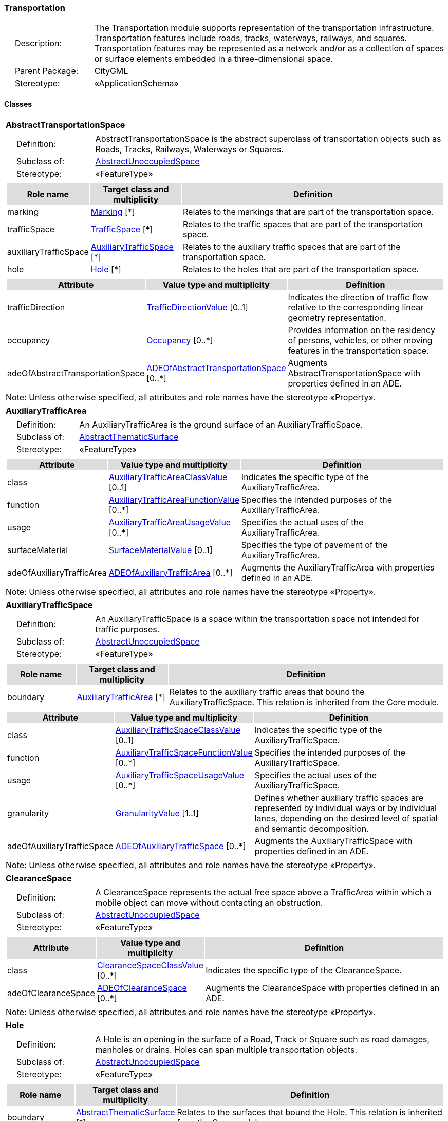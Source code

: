 [[Transportation-package-dd]]
=== Transportation

[cols="1,4",frame=none,grid=none]
|===
|{nbsp}{nbsp}{nbsp}{nbsp}Description: | The Transportation module supports representation of the transportation infrastructure. Transportation features include roads, tracks, waterways, railways, and squares. Transportation features may be represented as a network and/or as a collection of spaces or surface elements embedded in a three-dimensional space. 
|{nbsp}{nbsp}{nbsp}{nbsp}Parent Package: | CityGML
|{nbsp}{nbsp}{nbsp}{nbsp}Stereotype: | «ApplicationSchema»
|===

==== Classes

[[AbstractTransportationSpace-section]]
[cols="1a"]
|===
|*AbstractTransportationSpace* 
|[cols="1,4",frame=none,grid=none]
!===
!{nbsp}{nbsp}{nbsp}{nbsp}Definition: ! AbstractTransportationSpace is the abstract superclass of transportation objects such as Roads, Tracks, Railways, Waterways or Squares. 
!{nbsp}{nbsp}{nbsp}{nbsp}Subclass of: ! <<AbstractUnoccupiedSpace-section,AbstractUnoccupiedSpace>> 
!{nbsp}{nbsp}{nbsp}{nbsp}Stereotype: !  «FeatureType»
!===
|[cols="15,20,60",frame=none,grid=none,options="header"]
!===
!{set:cellbgcolor:#DDDDDD} *Role name* !*Target class and multiplicity*  !*Definition*
!{set:cellbgcolor:#FFFFFF} marking  !<<Marking-section,Marking>> [*] !Relates to the markings that are part of the transportation space.
!{set:cellbgcolor:#FFFFFF} trafficSpace  !<<TrafficSpace-section,TrafficSpace>> [*] !Relates to the traffic spaces that are part of the transportation space.
!{set:cellbgcolor:#FFFFFF} auxiliaryTrafficSpace  !<<AuxiliaryTrafficSpace-section,AuxiliaryTrafficSpace>> [*] !Relates to the auxiliary traffic spaces that are part of the transportation space.
!{set:cellbgcolor:#FFFFFF} hole  !<<Hole-section,Hole>> [*] !Relates to the holes that are part of the transportation space.
!===
|[cols="15,20,60",frame=none,grid=none,options="header"]
!===
!{set:cellbgcolor:#DDDDDD} *Attribute* !*Value type and multiplicity* !*Definition*
 
!{set:cellbgcolor:#FFFFFF} trafficDirection  !<<TrafficDirectionValue-section,TrafficDirectionValue>>  [0..1] !Indicates the direction of traffic flow relative to the corresponding linear geometry representation.
 
!{set:cellbgcolor:#FFFFFF} occupancy  !<<Occupancy-section,Occupancy>>  [0..*] !Provides information on the residency of persons, vehicles, or other moving features in the transportation space.
 
!{set:cellbgcolor:#FFFFFF} adeOfAbstractTransportationSpace  !<<ADEOfAbstractTransportationSpace-section,ADEOfAbstractTransportationSpace>>  [0..*] !Augments AbstractTransportationSpace with properties defined in an ADE.
!===
|{set:cellbgcolor:#FFFFFF} Note: Unless otherwise specified, all attributes and role names have the stereotype «Property».
|=== 

[[AuxiliaryTrafficArea-section]]
[cols="1a"]
|===
|*AuxiliaryTrafficArea* 
|[cols="1,4",frame=none,grid=none]
!===
!{nbsp}{nbsp}{nbsp}{nbsp}Definition: ! An AuxiliaryTrafficArea is the ground surface of an AuxiliaryTrafficSpace. 
!{nbsp}{nbsp}{nbsp}{nbsp}Subclass of: ! <<AbstractThematicSurface-section,AbstractThematicSurface>> 
!{nbsp}{nbsp}{nbsp}{nbsp}Stereotype: !  «FeatureType»
!===
|[cols="15,20,60",frame=none,grid=none,options="header"]
!===
!{set:cellbgcolor:#DDDDDD} *Attribute* !*Value type and multiplicity* !*Definition*
 
!{set:cellbgcolor:#FFFFFF} class  !<<AuxiliaryTrafficAreaClassValue-section,AuxiliaryTrafficAreaClassValue>>  [0..1] !Indicates the specific type of the AuxiliaryTrafficArea.
 
!{set:cellbgcolor:#FFFFFF} function  !<<AuxiliaryTrafficAreaFunctionValue-section,AuxiliaryTrafficAreaFunctionValue>>  [0..*] !Specifies the intended purposes of the AuxiliaryTrafficArea.
 
!{set:cellbgcolor:#FFFFFF} usage  !<<AuxiliaryTrafficAreaUsageValue-section,AuxiliaryTrafficAreaUsageValue>>  [0..*] !Specifies the actual uses of the AuxiliaryTrafficArea.
 
!{set:cellbgcolor:#FFFFFF} surfaceMaterial  !<<SurfaceMaterialValue-section,SurfaceMaterialValue>>  [0..1] !Specifies the type of pavement of the AuxiliaryTrafficArea.
 
!{set:cellbgcolor:#FFFFFF} adeOfAuxiliaryTrafficArea  !<<ADEOfAuxiliaryTrafficArea-section,ADEOfAuxiliaryTrafficArea>>  [0..*] !Augments the AuxiliaryTrafficArea with properties defined in an ADE.
!===
|{set:cellbgcolor:#FFFFFF} Note: Unless otherwise specified, all attributes and role names have the stereotype «Property».
|=== 

[[AuxiliaryTrafficSpace-section]]
[cols="1a"]
|===
|*AuxiliaryTrafficSpace* 
|[cols="1,4",frame=none,grid=none]
!===
!{nbsp}{nbsp}{nbsp}{nbsp}Definition: ! An AuxiliaryTrafficSpace is a space within the transportation space not intended for traffic purposes. 
!{nbsp}{nbsp}{nbsp}{nbsp}Subclass of: ! <<AbstractUnoccupiedSpace-section,AbstractUnoccupiedSpace>> 
!{nbsp}{nbsp}{nbsp}{nbsp}Stereotype: !  «FeatureType»
!===
|[cols="15,20,60",frame=none,grid=none,options="header"]
!===
!{set:cellbgcolor:#DDDDDD} *Role name* !*Target class and multiplicity*  !*Definition*
!{set:cellbgcolor:#FFFFFF} boundary  !<<AuxiliaryTrafficArea-section,AuxiliaryTrafficArea>> [*] !Relates to the auxiliary traffic areas that bound the AuxiliaryTrafficSpace. This relation is inherited from the Core module.
!===
|[cols="15,20,60",frame=none,grid=none,options="header"]
!===
!{set:cellbgcolor:#DDDDDD} *Attribute* !*Value type and multiplicity* !*Definition*
 
!{set:cellbgcolor:#FFFFFF} class  !<<AuxiliaryTrafficSpaceClassValue-section,AuxiliaryTrafficSpaceClassValue>>  [0..1] !Indicates the specific type of the AuxiliaryTrafficSpace.
 
!{set:cellbgcolor:#FFFFFF} function  !<<AuxiliaryTrafficSpaceFunctionValue-section,AuxiliaryTrafficSpaceFunctionValue>>  [0..*] !Specifies the intended purposes of the AuxiliaryTrafficSpace.
 
!{set:cellbgcolor:#FFFFFF} usage  !<<AuxiliaryTrafficSpaceUsageValue-section,AuxiliaryTrafficSpaceUsageValue>>  [0..*] !Specifies the actual uses of the AuxiliaryTrafficSpace.
 
!{set:cellbgcolor:#FFFFFF} granularity  !<<GranularityValue-section,GranularityValue>> [1..1] !Defines whether auxiliary traffic spaces are represented by individual ways or by individual lanes, depending on the desired level of spatial and semantic decomposition.
 
!{set:cellbgcolor:#FFFFFF} adeOfAuxiliaryTrafficSpace  !<<ADEOfAuxiliaryTrafficSpace-section,ADEOfAuxiliaryTrafficSpace>>  [0..*] !Augments the AuxiliaryTrafficSpace with properties defined in an ADE.
!===
|{set:cellbgcolor:#FFFFFF} Note: Unless otherwise specified, all attributes and role names have the stereotype «Property».
|=== 

[[ClearanceSpace-section]]
[cols="1a"]
|===
|*ClearanceSpace* 
|[cols="1,4",frame=none,grid=none]
!===
!{nbsp}{nbsp}{nbsp}{nbsp}Definition: ! A ClearanceSpace represents the actual free space above a TrafficArea within which a mobile object can move without contacting an obstruction. 
!{nbsp}{nbsp}{nbsp}{nbsp}Subclass of: ! <<AbstractUnoccupiedSpace-section,AbstractUnoccupiedSpace>> 
!{nbsp}{nbsp}{nbsp}{nbsp}Stereotype: !  «FeatureType»
!===
|[cols="15,20,60",frame=none,grid=none,options="header"]
!===
!{set:cellbgcolor:#DDDDDD} *Attribute* !*Value type and multiplicity* !*Definition*
 
!{set:cellbgcolor:#FFFFFF} class  !<<ClearanceSpaceClassValue-section,ClearanceSpaceClassValue>>  [0..*] !Indicates the specific type of the ClearanceSpace.
 
!{set:cellbgcolor:#FFFFFF} adeOfClearanceSpace  !<<ADEOfClearanceSpace-section,ADEOfClearanceSpace>>  [0..*] !Augments the ClearanceSpace with properties defined in an ADE.
!===
|{set:cellbgcolor:#FFFFFF} Note: Unless otherwise specified, all attributes and role names have the stereotype «Property».
|=== 

[[Hole-section]]
[cols="1a"]
|===
|*Hole* 
|[cols="1,4",frame=none,grid=none]
!===
!{nbsp}{nbsp}{nbsp}{nbsp}Definition: ! A Hole is an opening in the surface of a Road, Track or Square such as road damages, manholes or drains. Holes can span multiple transportation objects. 
!{nbsp}{nbsp}{nbsp}{nbsp}Subclass of: ! <<AbstractUnoccupiedSpace-section,AbstractUnoccupiedSpace>> 
!{nbsp}{nbsp}{nbsp}{nbsp}Stereotype: !  «FeatureType»
!===
|[cols="15,20,60",frame=none,grid=none,options="header"]
!===
!{set:cellbgcolor:#DDDDDD} *Role name* !*Target class and multiplicity*  !*Definition*
!{set:cellbgcolor:#FFFFFF} boundary  !<<AbstractThematicSurface-section,AbstractThematicSurface>> [*] !Relates to the surfaces that bound the Hole. This relation is inherited from the Core module.
!===
|[cols="15,20,60",frame=none,grid=none,options="header"]
!===
!{set:cellbgcolor:#DDDDDD} *Attribute* !*Value type and multiplicity* !*Definition*
 
!{set:cellbgcolor:#FFFFFF} class  !<<HoleClassValue-section,HoleClassValue>>  [0..1] !Indicates the specific type of the Hole.
 
!{set:cellbgcolor:#FFFFFF} adeOfHole  !<<ADEOfHole-section,ADEOfHole>>  [0..*] !Augments the Hole with properties defined in an ADE.
!===
|{set:cellbgcolor:#FFFFFF} Note: Unless otherwise specified, all attributes and role names have the stereotype «Property».
|=== 

[[HoleSurface-section]]
[cols="1a"]
|===
|*HoleSurface* 
|[cols="1,4",frame=none,grid=none]
!===
!{nbsp}{nbsp}{nbsp}{nbsp}Definition: ! A HoleSurface is a representation of the ground surface of a hole. 
!{nbsp}{nbsp}{nbsp}{nbsp}Subclass of: ! <<AbstractThematicSurface-section,AbstractThematicSurface>> 
!{nbsp}{nbsp}{nbsp}{nbsp}Stereotype: !  «FeatureType»
!===
|[cols="15,20,60",frame=none,grid=none,options="header"]
!===
!{set:cellbgcolor:#DDDDDD} *Attribute* !*Value type and multiplicity* !*Definition*
 
!{set:cellbgcolor:#FFFFFF} adeOfHoleSurface  !<<ADEOfHoleSurface-section,ADEOfHoleSurface>>  [0..*] !Augments the HoleSurface with properties defined in an ADE.
!===
|{set:cellbgcolor:#FFFFFF} Note: Unless otherwise specified, all attributes and role names have the stereotype «Property».
|=== 

[[Intersection-section]]
[cols="1a"]
|===
|*Intersection* 
|[cols="1,4",frame=none,grid=none]
!===
!{nbsp}{nbsp}{nbsp}{nbsp}Definition: ! An Intersection is a transportation space that is a shared segment of multiple Road, Track, Railway, or Waterway objects (e.g. a crossing of two roads or a level crossing of a road and a railway). 
!{nbsp}{nbsp}{nbsp}{nbsp}Subclass of: ! <<AbstractTransportationSpace-section,AbstractTransportationSpace>> 
!{nbsp}{nbsp}{nbsp}{nbsp}Stereotype: !  «FeatureType»
!===
|[cols="15,20,60",frame=none,grid=none,options="header"]
!===
!{set:cellbgcolor:#DDDDDD} *Attribute* !*Value type and multiplicity* !*Definition*
 
!{set:cellbgcolor:#FFFFFF} class  !<<IntersectionClassValue-section,IntersectionClassValue>>  [0..1] !Indicates the specific type of the Intersection.
 
!{set:cellbgcolor:#FFFFFF} adeOfIntersection  !<<ADEOfIntersection-section,ADEOfIntersection>>  [0..*] !Augments the Intersection with properties defined in an ADE.
!===
|{set:cellbgcolor:#FFFFFF} Note: Unless otherwise specified, all attributes and role names have the stereotype «Property».
|=== 

[[Marking-section]]
[cols="1a"]
|===
|*Marking* 
|[cols="1,4",frame=none,grid=none]
!===
!{nbsp}{nbsp}{nbsp}{nbsp}Definition: ! A Marking is a visible pattern on a transportation area relevant to the structuring or restriction of traffic. Examples are road markings and markings related to railway or waterway traffic. 
!{nbsp}{nbsp}{nbsp}{nbsp}Subclass of: ! <<AbstractThematicSurface-section,AbstractThematicSurface>> 
!{nbsp}{nbsp}{nbsp}{nbsp}Stereotype: !  «FeatureType»
!===
|[cols="15,20,60",frame=none,grid=none,options="header"]
!===
!{set:cellbgcolor:#DDDDDD} *Attribute* !*Value type and multiplicity* !*Definition*
 
!{set:cellbgcolor:#FFFFFF} class  !<<MarkingClassValue-section,MarkingClassValue>>  [0..1] !Indicates the specific type of the Marking.
 
!{set:cellbgcolor:#FFFFFF} adeOfMarking  !<<ADEOfMarking-section,ADEOfMarking>>  [0..*] !Augments the Marking with properties defined in an ADE.
!===
|{set:cellbgcolor:#FFFFFF} Note: Unless otherwise specified, all attributes and role names have the stereotype «Property».
|=== 

[[Railway-section]]
[cols="1a"]
|===
|*Railway* 
|[cols="1,4",frame=none,grid=none]
!===
!{nbsp}{nbsp}{nbsp}{nbsp}Definition: ! A Railway is a transportation space used by wheeled vehicles on rails. 
!{nbsp}{nbsp}{nbsp}{nbsp}Subclass of: ! <<AbstractTransportationSpace-section,AbstractTransportationSpace>> 
!{nbsp}{nbsp}{nbsp}{nbsp}Stereotype: !  «TopLevelFeatureType»
!===
|[cols="15,20,60",frame=none,grid=none,options="header"]
!===
!{set:cellbgcolor:#DDDDDD} *Role name* !*Target class and multiplicity*  !*Definition*
!{set:cellbgcolor:#FFFFFF} intersection  !<<Intersection-section,Intersection>> [*] !Relates to the intersections that are part of the Railway.
!{set:cellbgcolor:#FFFFFF} section  !<<Section-section,Section>> [*] !Relates to the sections that are part of the Railway.
!===
|[cols="15,20,60",frame=none,grid=none,options="header"]
!===
!{set:cellbgcolor:#DDDDDD} *Attribute* !*Value type and multiplicity* !*Definition*
 
!{set:cellbgcolor:#FFFFFF} class  !<<RailwayClassValue-section,RailwayClassValue>>  [0..1] !Indicates the specific type of the Railway.
 
!{set:cellbgcolor:#FFFFFF} function  !<<RailwayFunctionValue-section,RailwayFunctionValue>>  [0..*] !Specifies the intended purposes of the Railway.
 
!{set:cellbgcolor:#FFFFFF} usage  !<<RailwayUsageValue-section,RailwayUsageValue>>  [0..*] !Specifies the actual uses of the Railway.
 
!{set:cellbgcolor:#FFFFFF} adeOfRailway  !<<ADEOfRailway-section,ADEOfRailway>>  [0..*] !Augments the Railway with properties defined in an ADE.
!===
|{set:cellbgcolor:#FFFFFF} Note: Unless otherwise specified, all attributes and role names have the stereotype «Property».
|=== 

[[Road-section]]
[cols="1a"]
|===
|*Road* 
|[cols="1,4",frame=none,grid=none]
!===
!{nbsp}{nbsp}{nbsp}{nbsp}Definition: ! A Road is a transportation space used by vehicles, bicycles and/or pedestrians. 
!{nbsp}{nbsp}{nbsp}{nbsp}Subclass of: ! <<AbstractTransportationSpace-section,AbstractTransportationSpace>> 
!{nbsp}{nbsp}{nbsp}{nbsp}Stereotype: !  «TopLevelFeatureType»
!===
|[cols="15,20,60",frame=none,grid=none,options="header"]
!===
!{set:cellbgcolor:#DDDDDD} *Role name* !*Target class and multiplicity*  !*Definition*
!{set:cellbgcolor:#FFFFFF} intersection  !<<Intersection-section,Intersection>> [*] !Relates to the intersections that are part of the Road.
!{set:cellbgcolor:#FFFFFF} section  !<<Section-section,Section>> [*] !Relates to the sections that are part of the Road.
!===
|[cols="15,20,60",frame=none,grid=none,options="header"]
!===
!{set:cellbgcolor:#DDDDDD} *Attribute* !*Value type and multiplicity* !*Definition*
 
!{set:cellbgcolor:#FFFFFF} class  !<<RoadClassValue-section,RoadClassValue>>  [0..1] !Indicates the specific type of the Road.
 
!{set:cellbgcolor:#FFFFFF} function  !<<RoadFunctionValue-section,RoadFunctionValue>>  [0..*] !Specifies the intended purposes of the Road.
 
!{set:cellbgcolor:#FFFFFF} usage  !<<RoadUsageValue-section,RoadUsageValue>>  [0..*] !Specifies the actual uses of the Road.
 
!{set:cellbgcolor:#FFFFFF} adeOfRoad  !<<ADEOfRoad-section,ADEOfRoad>>  [0..*] !Augments the Road with properties defined in an ADE.
!===
|{set:cellbgcolor:#FFFFFF} Note: Unless otherwise specified, all attributes and role names have the stereotype «Property».
|=== 

[[Section-section]]
[cols="1a"]
|===
|*Section* 
|[cols="1,4",frame=none,grid=none]
!===
!{nbsp}{nbsp}{nbsp}{nbsp}Definition: ! A Section is a transportation space that is a segment of a Road, Railway, Track, or Waterway. 
!{nbsp}{nbsp}{nbsp}{nbsp}Subclass of: ! <<AbstractTransportationSpace-section,AbstractTransportationSpace>> 
!{nbsp}{nbsp}{nbsp}{nbsp}Stereotype: !  «FeatureType»
!===
|[cols="15,20,60",frame=none,grid=none,options="header"]
!===
!{set:cellbgcolor:#DDDDDD} *Attribute* !*Value type and multiplicity* !*Definition*
 
!{set:cellbgcolor:#FFFFFF} class  !<<SectionClassValue-section,SectionClassValue>>  [0..1] !Indicates the specific type of the Section.
 
!{set:cellbgcolor:#FFFFFF} adeOfSection  !<<ADEOfSection-section,ADEOfSection>>  [0..*] !Augments the Section with properties defined in an ADE.
!===
|{set:cellbgcolor:#FFFFFF} Note: Unless otherwise specified, all attributes and role names have the stereotype «Property».
|=== 

[[Square-section]]
[cols="1a"]
|===
|*Square* 
|[cols="1,4",frame=none,grid=none]
!===
!{nbsp}{nbsp}{nbsp}{nbsp}Definition: ! A Square is a transportation space for unrestricted movement for vehicles, bicycles and/or pedestrians. This includes plazas as well as large sealed surfaces such as parking lots. 
!{nbsp}{nbsp}{nbsp}{nbsp}Subclass of: ! <<AbstractTransportationSpace-section,AbstractTransportationSpace>> 
!{nbsp}{nbsp}{nbsp}{nbsp}Stereotype: !  «TopLevelFeatureType»
!===
|[cols="15,20,60",frame=none,grid=none,options="header"]
!===
!{set:cellbgcolor:#DDDDDD} *Attribute* !*Value type and multiplicity* !*Definition*
 
!{set:cellbgcolor:#FFFFFF} class  !<<SquareClassValue-section,SquareClassValue>>  [0..1] !Indicates the specific type of the Square.
 
!{set:cellbgcolor:#FFFFFF} function  !<<SquareFunctionValue-section,SquareFunctionValue>>  [0..*] !Specifies the intended purposes of the Square.
 
!{set:cellbgcolor:#FFFFFF} usage  !<<SquareUsageValue-section,SquareUsageValue>>  [0..*] !Specifies the actual uses of the Square.
 
!{set:cellbgcolor:#FFFFFF} adeOfSquare  !<<ADEOfSquare-section,ADEOfSquare>>  [0..*] !Augments the Square with properties defined in an ADE.
!===
|{set:cellbgcolor:#FFFFFF} Note: Unless otherwise specified, all attributes and role names have the stereotype «Property».
|=== 

[[Track-section]]
[cols="1a"]
|===
|*Track* 
|[cols="1,4",frame=none,grid=none]
!===
!{nbsp}{nbsp}{nbsp}{nbsp}Definition: ! A Track is a small path mainly used by pedestrians. Tracks can be segmented into Sections and Intersections. 
!{nbsp}{nbsp}{nbsp}{nbsp}Subclass of: ! <<AbstractTransportationSpace-section,AbstractTransportationSpace>> 
!{nbsp}{nbsp}{nbsp}{nbsp}Stereotype: !  «TopLevelFeatureType»
!===
|[cols="15,20,60",frame=none,grid=none,options="header"]
!===
!{set:cellbgcolor:#DDDDDD} *Role name* !*Target class and multiplicity*  !*Definition*
!{set:cellbgcolor:#FFFFFF} section  !<<Section-section,Section>> [*] !Relates to the sections that are part of the Track.
!{set:cellbgcolor:#FFFFFF} intersection  !<<Intersection-section,Intersection>> [*] !Relates to the intersections that are part of the Track.
!===
|[cols="15,20,60",frame=none,grid=none,options="header"]
!===
!{set:cellbgcolor:#DDDDDD} *Attribute* !*Value type and multiplicity* !*Definition*
 
!{set:cellbgcolor:#FFFFFF} class  !<<TrackClassValue-section,TrackClassValue>>  [0..1] !Indicates the specific type of the Track.
 
!{set:cellbgcolor:#FFFFFF} function  !<<TrackFunctionValue-section,TrackFunctionValue>>  [0..*] !Specifies the intended purposes of the Track.
 
!{set:cellbgcolor:#FFFFFF} usage  !<<TrackUsageValue-section,TrackUsageValue>>  [0..*] !Specifies the actual uses of the Track.
 
!{set:cellbgcolor:#FFFFFF} adeOfTrack  !<<ADEOfTrack-section,ADEOfTrack>>  [0..*] !Augments the Track with properties defined in an ADE.
!===
|{set:cellbgcolor:#FFFFFF} Note: Unless otherwise specified, all attributes and role names have the stereotype «Property».
|=== 

[[TrafficArea-section]]
[cols="1a"]
|===
|*TrafficArea* 
|[cols="1,4",frame=none,grid=none]
!===
!{nbsp}{nbsp}{nbsp}{nbsp}Definition: ! A TrafficArea is the ground surface of a TrafficSpace. Traffic areas are the surfaces upon which traffic actually takes place. 
!{nbsp}{nbsp}{nbsp}{nbsp}Subclass of: ! <<AbstractThematicSurface-section,AbstractThematicSurface>> 
!{nbsp}{nbsp}{nbsp}{nbsp}Stereotype: !  «FeatureType»
!===
|[cols="15,20,60",frame=none,grid=none,options="header"]
!===
!{set:cellbgcolor:#DDDDDD} *Attribute* !*Value type and multiplicity* !*Definition*
 
!{set:cellbgcolor:#FFFFFF} class  !<<TrafficAreaClassValue-section,TrafficAreaClassValue>>  [0..1] !Indicates the specific type of the TrafficArea.
 
!{set:cellbgcolor:#FFFFFF} function  !<<TrafficAreaFunctionValue-section,TrafficAreaFunctionValue>>  [0..*] !Specifies the intended purposes of the TrafficArea.
 
!{set:cellbgcolor:#FFFFFF} usage  !<<TrafficAreaUsageValue-section,TrafficAreaUsageValue>>  [0..*] !Specifies the actual uses of the TrafficArea.
 
!{set:cellbgcolor:#FFFFFF} surfaceMaterial  !<<SurfaceMaterialValue-section,SurfaceMaterialValue>>  [0..1] !Specifies the type of pavement of the TrafficArea.
 
!{set:cellbgcolor:#FFFFFF} adeOfTrafficArea  !<<ADEOfTrafficArea-section,ADEOfTrafficArea>>  [0..*] !Augments the TrafficArea with properties defined in an ADE.
!===
|{set:cellbgcolor:#FFFFFF} Note: Unless otherwise specified, all attributes and role names have the stereotype «Property».
|=== 

[[TrafficSpace-section]]
[cols="1a"]
|===
|*TrafficSpace* 
|[cols="1,4",frame=none,grid=none]
!===
!{nbsp}{nbsp}{nbsp}{nbsp}Definition: ! A TrafficSpace is a space in which traffic takes place. Traffic includes the movement of entities such as trains, vehicles, pedestrians, ships, or other transportation types.  
!{nbsp}{nbsp}{nbsp}{nbsp}Subclass of: ! <<AbstractUnoccupiedSpace-section,AbstractUnoccupiedSpace>> 
!{nbsp}{nbsp}{nbsp}{nbsp}Stereotype: !  «FeatureType»
!===
|[cols="15,20,60",frame=none,grid=none,options="header"]
!===
!{set:cellbgcolor:#DDDDDD} *Role name* !*Target class and multiplicity*  !*Definition*
!{set:cellbgcolor:#FFFFFF} successor  !<<TrafficSpace-section,TrafficSpace>> [*] !Indicates the successor(s) of the TrafficSpace. 
!{set:cellbgcolor:#FFFFFF} clearanceSpace  !<<ClearanceSpace-section,ClearanceSpace>> [*] !Relates to the clearance spaces that are part of the TrafficSpace.
!{set:cellbgcolor:#FFFFFF} predecessor  !<<TrafficSpace-section,TrafficSpace>> [*] !Indicates the predecessor(s) of the TrafficSpace. 
!{set:cellbgcolor:#FFFFFF} boundary  !<<TrafficArea-section,TrafficArea>> [*] !Relates to the traffic areas that bound the TrafficSpace. This relation is inherited from the Core module.
!===
|[cols="15,20,60",frame=none,grid=none,options="header"]
!===
!{set:cellbgcolor:#DDDDDD} *Attribute* !*Value type and multiplicity* !*Definition*
 
!{set:cellbgcolor:#FFFFFF} class  !<<TrafficSpaceClassValue-section,TrafficSpaceClassValue>>  [0..1] !Indicates the specific type of the TrafficSpace.
 
!{set:cellbgcolor:#FFFFFF} function  !<<TrafficSpaceFunctionValue-section,TrafficSpaceFunctionValue>>  [0..*] !Specifies the intended purposes of the TrafficSpace.
 
!{set:cellbgcolor:#FFFFFF} usage  !<<TrafficSpaceUsageValue-section,TrafficSpaceUsageValue>>  [0..*] !Specifies the actual uses of the TrafficSpace.
 
!{set:cellbgcolor:#FFFFFF} granularity  !<<GranularityValue-section,GranularityValue>> [1..1] !Defines whether traffic spaces are represented by individual ways or by individual lanes, depending on the desired level of spatial and semantic decomposition.
 
!{set:cellbgcolor:#FFFFFF} trafficDirection  !<<TrafficDirectionValue-section,TrafficDirectionValue>>  [0..1] !Indicates the direction of traffic flow relative to the corresponding linear geometry representation.
 
!{set:cellbgcolor:#FFFFFF} occupancy  !<<Occupancy-section,Occupancy>>  [0..*] !Provides information on the residency of persons, vehicles, or other moving features in the TrafficSpace.
 
!{set:cellbgcolor:#FFFFFF} adeOfTrafficSpace  !<<ADEOfTrafficSpace-section,ADEOfTrafficSpace>>  [0..*] !Augments the TrafficSpace with properties defined in an ADE.
!===
|{set:cellbgcolor:#FFFFFF} Note: Unless otherwise specified, all attributes and role names have the stereotype «Property».
|=== 

[[Waterway-section]]
[cols="1a"]
|===
|*Waterway* 
|[cols="1,4",frame=none,grid=none]
!===
!{nbsp}{nbsp}{nbsp}{nbsp}Definition: ! A Waterway is a transportation space used for the movement of vessels upon or within a water body. 
!{nbsp}{nbsp}{nbsp}{nbsp}Subclass of: ! <<AbstractTransportationSpace-section,AbstractTransportationSpace>> 
!{nbsp}{nbsp}{nbsp}{nbsp}Stereotype: !  «TopLevelFeatureType»
!===
|[cols="15,20,60",frame=none,grid=none,options="header"]
!===
!{set:cellbgcolor:#DDDDDD} *Role name* !*Target class and multiplicity*  !*Definition*
!{set:cellbgcolor:#FFFFFF} intersection  !<<Intersection-section,Intersection>> [*] !Relates to the intersections that are part of the Waterway.
!{set:cellbgcolor:#FFFFFF} section  !<<Section-section,Section>> [*] !Relates to the sections that are part of the Waterway.
!===
|[cols="15,20,60",frame=none,grid=none,options="header"]
!===
!{set:cellbgcolor:#DDDDDD} *Attribute* !*Value type and multiplicity* !*Definition*
 
!{set:cellbgcolor:#FFFFFF} class  !<<WaterwayClassValue-section,WaterwayClassValue>>  [0..1] !Indicates the specific type of the Waterway.
 
!{set:cellbgcolor:#FFFFFF} function  !<<WaterwayFunctionValue-section,WaterwayFunctionValue>>  [0..*] !Specifies the intended purposes of the Waterway.
 
!{set:cellbgcolor:#FFFFFF} usage  !<<WaterwayUsageValue-section,WaterwayUsageValue>>  [0..*] !Specifies the actual uses of the Waterway.
 
!{set:cellbgcolor:#FFFFFF} adeOfWaterway  !<<ADEOfWaterway-section,ADEOfWaterway>>  [0..*] !Augments the Waterway with properties defined in an ADE.
!===
|{set:cellbgcolor:#FFFFFF} Note: Unless otherwise specified, all attributes and role names have the stereotype «Property».
|===   

==== Data Types

[[ADEOfAbstractTransportationSpace-section]]
[cols="1a"]
|===
|*ADEOfAbstractTransportationSpace*
[cols="1,4",frame=none,grid=none]
!===
!{nbsp}{nbsp}{nbsp}{nbsp}Definition: ! ADEOfAbstractTransportationSpace acts as a hook to define properties within an ADE that are to be added to AbstractTransportationSpace. 
!{nbsp}{nbsp}{nbsp}{nbsp}Subclass of: ! None 
!{nbsp}{nbsp}{nbsp}{nbsp}Stereotype: !  «DataType»
!===
|=== 

[[ADEOfAuxiliaryTrafficArea-section]]
[cols="1a"]
|===
|*ADEOfAuxiliaryTrafficArea*
[cols="1,4",frame=none,grid=none]
!===
!{nbsp}{nbsp}{nbsp}{nbsp}Definition: ! ADEOfAuxiliaryTrafficArea acts as a hook to define properties within an ADE that are to be added to an AuxiliaryTrafficArea. 
!{nbsp}{nbsp}{nbsp}{nbsp}Subclass of: ! None 
!{nbsp}{nbsp}{nbsp}{nbsp}Stereotype: !  «DataType»
!===
|=== 

[[ADEOfAuxiliaryTrafficSpace-section]]
[cols="1a"]
|===
|*ADEOfAuxiliaryTrafficSpace*
[cols="1,4",frame=none,grid=none]
!===
!{nbsp}{nbsp}{nbsp}{nbsp}Definition: ! ADEOfAuxiliaryTrafficSpace acts as a hook to define properties within an ADE that are to be added to an AuxiliaryTrafficSpace. 
!{nbsp}{nbsp}{nbsp}{nbsp}Subclass of: ! None 
!{nbsp}{nbsp}{nbsp}{nbsp}Stereotype: !  «DataType»
!===
|=== 

[[ADEOfClearanceSpace-section]]
[cols="1a"]
|===
|*ADEOfClearanceSpace*
[cols="1,4",frame=none,grid=none]
!===
!{nbsp}{nbsp}{nbsp}{nbsp}Definition: ! ADEOfClearanceSpace acts as a hook to define properties within an ADE that are to be added to a ClearanceSpace. 
!{nbsp}{nbsp}{nbsp}{nbsp}Subclass of: ! None 
!{nbsp}{nbsp}{nbsp}{nbsp}Stereotype: !  «DataType»
!===
|=== 

[[ADEOfHole-section]]
[cols="1a"]
|===
|*ADEOfHole*
[cols="1,4",frame=none,grid=none]
!===
!{nbsp}{nbsp}{nbsp}{nbsp}Definition: ! ADEOfHole acts as a hook to define properties within an ADE that are to be added to a Hole. 
!{nbsp}{nbsp}{nbsp}{nbsp}Subclass of: ! None 
!{nbsp}{nbsp}{nbsp}{nbsp}Stereotype: !  «DataType»
!===
|=== 

[[ADEOfHoleSurface-section]]
[cols="1a"]
|===
|*ADEOfHoleSurface*
[cols="1,4",frame=none,grid=none]
!===
!{nbsp}{nbsp}{nbsp}{nbsp}Definition: ! ADEOfHoleSurface acts as a hook to define properties within an ADE that are to be added to a HoleSurface. 
!{nbsp}{nbsp}{nbsp}{nbsp}Subclass of: ! None 
!{nbsp}{nbsp}{nbsp}{nbsp}Stereotype: !  «DataType»
!===
|=== 

[[ADEOfIntersection-section]]
[cols="1a"]
|===
|*ADEOfIntersection*
[cols="1,4",frame=none,grid=none]
!===
!{nbsp}{nbsp}{nbsp}{nbsp}Definition: ! ADEOfIntersection acts as a hook to define properties within an ADE that are to be added to an Intersection. 
!{nbsp}{nbsp}{nbsp}{nbsp}Subclass of: ! None 
!{nbsp}{nbsp}{nbsp}{nbsp}Stereotype: !  «DataType»
!===
|=== 

[[ADEOfMarking-section]]
[cols="1a"]
|===
|*ADEOfMarking*
[cols="1,4",frame=none,grid=none]
!===
!{nbsp}{nbsp}{nbsp}{nbsp}Definition: ! ADEOfMarking acts as a hook to define properties within an ADE that are to be added to a Marking. 
!{nbsp}{nbsp}{nbsp}{nbsp}Subclass of: ! None 
!{nbsp}{nbsp}{nbsp}{nbsp}Stereotype: !  «DataType»
!===
|=== 

[[ADEOfRailway-section]]
[cols="1a"]
|===
|*ADEOfRailway*
[cols="1,4",frame=none,grid=none]
!===
!{nbsp}{nbsp}{nbsp}{nbsp}Definition: ! ADEOfRailway acts as a hook to define properties within an ADE that are to be added to a Railway. 
!{nbsp}{nbsp}{nbsp}{nbsp}Subclass of: ! None 
!{nbsp}{nbsp}{nbsp}{nbsp}Stereotype: !  «DataType»
!===
|=== 

[[ADEOfRoad-section]]
[cols="1a"]
|===
|*ADEOfRoad*
[cols="1,4",frame=none,grid=none]
!===
!{nbsp}{nbsp}{nbsp}{nbsp}Definition: ! ADEOfRoad acts as a hook to define properties within an ADE that are to be added to a Road. 
!{nbsp}{nbsp}{nbsp}{nbsp}Subclass of: ! None 
!{nbsp}{nbsp}{nbsp}{nbsp}Stereotype: !  «DataType»
!===
|=== 

[[ADEOfSection-section]]
[cols="1a"]
|===
|*ADEOfSection*
[cols="1,4",frame=none,grid=none]
!===
!{nbsp}{nbsp}{nbsp}{nbsp}Definition: ! ADEOfSection acts as a hook to define properties within an ADE that are to be added to a Section. 
!{nbsp}{nbsp}{nbsp}{nbsp}Subclass of: ! None 
!{nbsp}{nbsp}{nbsp}{nbsp}Stereotype: !  «DataType»
!===
|=== 

[[ADEOfSquare-section]]
[cols="1a"]
|===
|*ADEOfSquare*
[cols="1,4",frame=none,grid=none]
!===
!{nbsp}{nbsp}{nbsp}{nbsp}Definition: ! ADEOfSquare acts as a hook to define properties within an ADE that are to be added to a Square. 
!{nbsp}{nbsp}{nbsp}{nbsp}Subclass of: ! None 
!{nbsp}{nbsp}{nbsp}{nbsp}Stereotype: !  «DataType»
!===
|=== 

[[ADEOfTrack-section]]
[cols="1a"]
|===
|*ADEOfTrack*
[cols="1,4",frame=none,grid=none]
!===
!{nbsp}{nbsp}{nbsp}{nbsp}Definition: ! ADEOfTrack acts as a hook to define properties within an ADE that are to be added to a Track. 
!{nbsp}{nbsp}{nbsp}{nbsp}Subclass of: ! None 
!{nbsp}{nbsp}{nbsp}{nbsp}Stereotype: !  «DataType»
!===
|=== 

[[ADEOfTrafficArea-section]]
[cols="1a"]
|===
|*ADEOfTrafficArea*
[cols="1,4",frame=none,grid=none]
!===
!{nbsp}{nbsp}{nbsp}{nbsp}Definition: ! ADEOfTrafficArea acts as a hook to define properties within an ADE that are to be added to a TrafficArea. 
!{nbsp}{nbsp}{nbsp}{nbsp}Subclass of: ! None 
!{nbsp}{nbsp}{nbsp}{nbsp}Stereotype: !  «DataType»
!===
|=== 

[[ADEOfTrafficSpace-section]]
[cols="1a"]
|===
|*ADEOfTrafficSpace*
[cols="1,4",frame=none,grid=none]
!===
!{nbsp}{nbsp}{nbsp}{nbsp}Definition: ! ADEOfTrafficSpace acts as a hook to define properties within an ADE that are to be added to a TrafficSpace. 
!{nbsp}{nbsp}{nbsp}{nbsp}Subclass of: ! None 
!{nbsp}{nbsp}{nbsp}{nbsp}Stereotype: !  «DataType»
!===
|=== 

[[ADEOfWaterway-section]]
[cols="1a"]
|===
|*ADEOfWaterway*
[cols="1,4",frame=none,grid=none]
!===
!{nbsp}{nbsp}{nbsp}{nbsp}Definition: ! ADEOfWaterway acts as a hook to define properties within an ADE that are to be added to a Waterway. 
!{nbsp}{nbsp}{nbsp}{nbsp}Subclass of: ! None 
!{nbsp}{nbsp}{nbsp}{nbsp}Stereotype: !  «DataType»
!===
|===

==== Basic Types

none

==== Unions

none

==== Code Lists

[[AuxiliaryTrafficAreaClassValue-section]]
[cols="1a"]
|===
|*AuxiliaryTrafficAreaClassValue* 
|[cols="1,4",frame=none,grid=none]
!===
!{nbsp}{nbsp}{nbsp}{nbsp}Definition: ! AuxiliaryTrafficAreaClassValue is a code list used to further classify an AuxiliaryTrafficArea. 
!{nbsp}{nbsp}{nbsp}{nbsp}Stereotype: !  «CodeList»
!===
|=== 

[[AuxiliaryTrafficAreaFunctionValue-section]]
[cols="1a"]
|===
|*AuxiliaryTrafficAreaFunctionValue* 
|[cols="1,4",frame=none,grid=none]
!===
!{nbsp}{nbsp}{nbsp}{nbsp}Definition: ! AuxiliaryTrafficAreaFunctionValue is a code list that enumerates the different purposes of an AuxiliaryTrafficArea. 
!{nbsp}{nbsp}{nbsp}{nbsp}Stereotype: !  «CodeList»
!===
|=== 

[[AuxiliaryTrafficAreaUsageValue-section]]
[cols="1a"]
|===
|*AuxiliaryTrafficAreaUsageValue* 
|[cols="1,4",frame=none,grid=none]
!===
!{nbsp}{nbsp}{nbsp}{nbsp}Definition: ! AuxiliaryTrafficAreaUsageValue is a code list that enumerates the different uses of an AuxiliaryTrafficArea. 
!{nbsp}{nbsp}{nbsp}{nbsp}Stereotype: !  «CodeList»
!===
|=== 

[[AuxiliaryTrafficSpaceClassValue-section]]
[cols="1a"]
|===
|*AuxiliaryTrafficSpaceClassValue* 
|[cols="1,4",frame=none,grid=none]
!===
!{nbsp}{nbsp}{nbsp}{nbsp}Definition: ! AuxiliaryTrafficSpaceClassValue is a code list used to further classify an AuxiliaryTrafficSpace. 
!{nbsp}{nbsp}{nbsp}{nbsp}Stereotype: !  «CodeList»
!===
|=== 

[[AuxiliaryTrafficSpaceFunctionValue-section]]
[cols="1a"]
|===
|*AuxiliaryTrafficSpaceFunctionValue* 
|[cols="1,4",frame=none,grid=none]
!===
!{nbsp}{nbsp}{nbsp}{nbsp}Definition: ! AuxiliaryTrafficSpaceFunctionValue is a code list that enumerates the different purposes of an AuxiliaryTrafficSpace. 
!{nbsp}{nbsp}{nbsp}{nbsp}Stereotype: !  «CodeList»
!===
|=== 

[[AuxiliaryTrafficSpaceUsageValue-section]]
[cols="1a"]
|===
|*AuxiliaryTrafficSpaceUsageValue* 
|[cols="1,4",frame=none,grid=none]
!===
!{nbsp}{nbsp}{nbsp}{nbsp}Definition: ! AuxiliaryTrafficSpaceUsageValue is a code list that enumerates the different uses of an AuxiliaryTrafficSpace. 
!{nbsp}{nbsp}{nbsp}{nbsp}Stereotype: !  «CodeList»
!===
|=== 

[[ClearanceSpaceClassValue-section]]
[cols="1a"]
|===
|*ClearanceSpaceClassValue* 
|[cols="1,4",frame=none,grid=none]
!===
!{nbsp}{nbsp}{nbsp}{nbsp}Definition: ! ClearanceSpaceClassValue is a code list used to further classify a ClearanceSpace. 
!{nbsp}{nbsp}{nbsp}{nbsp}Stereotype: !  «CodeList»
!===
|=== 

[[HoleClassValue-section]]
[cols="1a"]
|===
|*HoleClassValue* 
|[cols="1,4",frame=none,grid=none]
!===
!{nbsp}{nbsp}{nbsp}{nbsp}Definition: ! HoleClassValue is a code list used to further classify a Hole. 
!{nbsp}{nbsp}{nbsp}{nbsp}Stereotype: !  «CodeList»
!===
|=== 

[[IntersectionClassValue-section]]
[cols="1a"]
|===
|*IntersectionClassValue* 
|[cols="1,4",frame=none,grid=none]
!===
!{nbsp}{nbsp}{nbsp}{nbsp}Definition: ! IntersectionClassValue is a code list used to further classify an Intersection. 
!{nbsp}{nbsp}{nbsp}{nbsp}Stereotype: !  «CodeList»
!===
|=== 

[[MarkingClassValue-section]]
[cols="1a"]
|===
|*MarkingClassValue* 
|[cols="1,4",frame=none,grid=none]
!===
!{nbsp}{nbsp}{nbsp}{nbsp}Definition: ! MarkingClassValue is a code list used to further classify a Marking. 
!{nbsp}{nbsp}{nbsp}{nbsp}Stereotype: !  «CodeList»
!===
|=== 

[[RailwayClassValue-section]]
[cols="1a"]
|===
|*RailwayClassValue* 
|[cols="1,4",frame=none,grid=none]
!===
!{nbsp}{nbsp}{nbsp}{nbsp}Definition: ! RailwayClassValue is a code list used to further classify a Railway. 
!{nbsp}{nbsp}{nbsp}{nbsp}Stereotype: !  «CodeList»
!===
|=== 

[[RailwayFunctionValue-section]]
[cols="1a"]
|===
|*RailwayFunctionValue* 
|[cols="1,4",frame=none,grid=none]
!===
!{nbsp}{nbsp}{nbsp}{nbsp}Definition: ! RailwayFunctionValue is a code list that enumerates the different purposes of a Railway. 
!{nbsp}{nbsp}{nbsp}{nbsp}Stereotype: !  «CodeList»
!===
|=== 

[[RailwayUsageValue-section]]
[cols="1a"]
|===
|*RailwayUsageValue* 
|[cols="1,4",frame=none,grid=none]
!===
!{nbsp}{nbsp}{nbsp}{nbsp}Definition: ! RailwayUsageValue is a code list that enumerates the different uses of a Railway. 
!{nbsp}{nbsp}{nbsp}{nbsp}Stereotype: !  «CodeList»
!===
|=== 

[[RoadClassValue-section]]
[cols="1a"]
|===
|*RoadClassValue* 
|[cols="1,4",frame=none,grid=none]
!===
!{nbsp}{nbsp}{nbsp}{nbsp}Definition: ! RoadClassValue is a code list used to further classify a Road. 
!{nbsp}{nbsp}{nbsp}{nbsp}Stereotype: !  «CodeList»
!===
|=== 

[[RoadFunctionValue-section]]
[cols="1a"]
|===
|*RoadFunctionValue* 
|[cols="1,4",frame=none,grid=none]
!===
!{nbsp}{nbsp}{nbsp}{nbsp}Definition: ! RoadFunctionValue is a code list that enumerates the different purposes of a Road. 
!{nbsp}{nbsp}{nbsp}{nbsp}Stereotype: !  «CodeList»
!===
|=== 

[[RoadUsageValue-section]]
[cols="1a"]
|===
|*RoadUsageValue* 
|[cols="1,4",frame=none,grid=none]
!===
!{nbsp}{nbsp}{nbsp}{nbsp}Definition: ! RoadUsageValue is a code list that enumerates the different uses of a Road. 
!{nbsp}{nbsp}{nbsp}{nbsp}Stereotype: !  «CodeList»
!===
|=== 

[[SectionClassValue-section]]
[cols="1a"]
|===
|*SectionClassValue* 
|[cols="1,4",frame=none,grid=none]
!===
!{nbsp}{nbsp}{nbsp}{nbsp}Definition: ! SectionClassValue is a code list used to further classify a Section. 
!{nbsp}{nbsp}{nbsp}{nbsp}Stereotype: !  «CodeList»
!===
|=== 

[[SquareClassValue-section]]
[cols="1a"]
|===
|*SquareClassValue* 
|[cols="1,4",frame=none,grid=none]
!===
!{nbsp}{nbsp}{nbsp}{nbsp}Definition: ! SquareClassValue is a code list used to further classify a Square. 
!{nbsp}{nbsp}{nbsp}{nbsp}Stereotype: !  «CodeList»
!===
|=== 

[[SquareFunctionValue-section]]
[cols="1a"]
|===
|*SquareFunctionValue* 
|[cols="1,4",frame=none,grid=none]
!===
!{nbsp}{nbsp}{nbsp}{nbsp}Definition: ! SquareFunctionValue is a code list that enumerates the different purposes of a Square. 
!{nbsp}{nbsp}{nbsp}{nbsp}Stereotype: !  «CodeList»
!===
|=== 

[[SquareUsageValue-section]]
[cols="1a"]
|===
|*SquareUsageValue* 
|[cols="1,4",frame=none,grid=none]
!===
!{nbsp}{nbsp}{nbsp}{nbsp}Definition: ! SquareUsageValue is a code list that enumerates the different uses of a Square. 
!{nbsp}{nbsp}{nbsp}{nbsp}Stereotype: !  «CodeList»
!===
|=== 

[[SurfaceMaterialValue-section]]
[cols="1a"]
|===
|*SurfaceMaterialValue* 
|[cols="1,4",frame=none,grid=none]
!===
!{nbsp}{nbsp}{nbsp}{nbsp}Definition: ! SurfaceMaterialValue is a code list that enumerates the different surface materials. 
!{nbsp}{nbsp}{nbsp}{nbsp}Stereotype: !  «CodeList»
!===
|=== 

[[TrackClassValue-section]]
[cols="1a"]
|===
|*TrackClassValue* 
|[cols="1,4",frame=none,grid=none]
!===
!{nbsp}{nbsp}{nbsp}{nbsp}Definition: ! TrackClassValue is a code list used to further classify a Track. 
!{nbsp}{nbsp}{nbsp}{nbsp}Stereotype: !  «CodeList»
!===
|=== 

[[TrackFunctionValue-section]]
[cols="1a"]
|===
|*TrackFunctionValue* 
|[cols="1,4",frame=none,grid=none]
!===
!{nbsp}{nbsp}{nbsp}{nbsp}Definition: ! TrackFunctionValue is a code list that enumerates the different purposes of a Track. 
!{nbsp}{nbsp}{nbsp}{nbsp}Stereotype: !  «CodeList»
!===
|=== 

[[TrackUsageValue-section]]
[cols="1a"]
|===
|*TrackUsageValue* 
|[cols="1,4",frame=none,grid=none]
!===
!{nbsp}{nbsp}{nbsp}{nbsp}Definition: ! TrackUsageValue is a code list that enumerates the different uses of a Track. 
!{nbsp}{nbsp}{nbsp}{nbsp}Stereotype: !  «CodeList»
!===
|=== 

[[TrafficAreaClassValue-section]]
[cols="1a"]
|===
|*TrafficAreaClassValue* 
|[cols="1,4",frame=none,grid=none]
!===
!{nbsp}{nbsp}{nbsp}{nbsp}Definition: ! TrafficAreaClassValue is a code list used to further classify a TrafficArea. 
!{nbsp}{nbsp}{nbsp}{nbsp}Stereotype: !  «CodeList»
!===
|=== 

[[TrafficAreaFunctionValue-section]]
[cols="1a"]
|===
|*TrafficAreaFunctionValue* 
|[cols="1,4",frame=none,grid=none]
!===
!{nbsp}{nbsp}{nbsp}{nbsp}Definition: ! TrafficAreaFunctionValue is a code list that enumerates the different purposes of a TrafficArea. 
!{nbsp}{nbsp}{nbsp}{nbsp}Stereotype: !  «CodeList»
!===
|=== 

[[TrafficAreaUsageValue-section]]
[cols="1a"]
|===
|*TrafficAreaUsageValue* 
|[cols="1,4",frame=none,grid=none]
!===
!{nbsp}{nbsp}{nbsp}{nbsp}Definition: ! TrafficAreaUsageValue is a code list that enumerates the different uses of a TrafficArea. 
!{nbsp}{nbsp}{nbsp}{nbsp}Stereotype: !  «CodeList»
!===
|=== 

[[TrafficSpaceClassValue-section]]
[cols="1a"]
|===
|*TrafficSpaceClassValue* 
|[cols="1,4",frame=none,grid=none]
!===
!{nbsp}{nbsp}{nbsp}{nbsp}Definition: ! TrafficSpaceClassValue is a code list used to further classify a TrafficSpace. 
!{nbsp}{nbsp}{nbsp}{nbsp}Stereotype: !  «CodeList»
!===
|=== 

[[TrafficSpaceFunctionValue-section]]
[cols="1a"]
|===
|*TrafficSpaceFunctionValue* 
|[cols="1,4",frame=none,grid=none]
!===
!{nbsp}{nbsp}{nbsp}{nbsp}Definition: ! TrafficSpaceFunctionValue is a code list that enumerates the different purposes of a TrafficSpace. 
!{nbsp}{nbsp}{nbsp}{nbsp}Stereotype: !  «CodeList»
!===
|=== 

[[TrafficSpaceUsageValue-section]]
[cols="1a"]
|===
|*TrafficSpaceUsageValue* 
|[cols="1,4",frame=none,grid=none]
!===
!{nbsp}{nbsp}{nbsp}{nbsp}Definition: ! TrafficSpaceUsageValue is a code list that enumerates the different uses of a TrafficSpace. 
!{nbsp}{nbsp}{nbsp}{nbsp}Stereotype: !  «CodeList»
!===
|=== 

[[WaterwayClassValue-section]]
[cols="1a"]
|===
|*WaterwayClassValue* 
|[cols="1,4",frame=none,grid=none]
!===
!{nbsp}{nbsp}{nbsp}{nbsp}Definition: ! WaterwayClassValue is a code list used to further classify a Waterway. 
!{nbsp}{nbsp}{nbsp}{nbsp}Stereotype: !  «CodeList»
!===
|=== 

[[WaterwayFunctionValue-section]]
[cols="1a"]
|===
|*WaterwayFunctionValue* 
|[cols="1,4",frame=none,grid=none]
!===
!{nbsp}{nbsp}{nbsp}{nbsp}Definition: ! WaterwayFunctionValue is a code list that enumerates the different purposes of a Waterway. 
!{nbsp}{nbsp}{nbsp}{nbsp}Stereotype: !  «CodeList»
!===
|=== 

[[WaterwayUsageValue-section]]
[cols="1a"]
|===
|*WaterwayUsageValue* 
|[cols="1,4",frame=none,grid=none]
!===
!{nbsp}{nbsp}{nbsp}{nbsp}Definition: ! WaterwayUsageValue is a code list that enumerates the different uses of a Waterway. 
!{nbsp}{nbsp}{nbsp}{nbsp}Stereotype: !  «CodeList»
!===
|===

==== Enumerations

[[GranularityValue-section]]
[cols="1a"]
|===
|*GranularityValue*
[cols="1,4",frame=none,grid=none]
!===
!Definition: ! GranularityValue enumerates the different levels of granularity in which transportation objects are represented. 
!StereoType: !  \<<Enumeration>>
!===
|[cols="1,4",frame=none,grid=none,options="header"]
!===
^!{set:cellbgcolor:#DDDDDD} *Literal value* !*Definition*
 
^!{set:cellbgcolor:#FFFFFF} lane  !Indicates that the individual lanes of the transportation object are represented. 
 
^!{set:cellbgcolor:#FFFFFF} way  !Indicates that the individual (carriage)ways of the transportation object are represented.
!===
|=== 

[[TrafficDirectionValue-section]]
[cols="1a"]
|===
|*TrafficDirectionValue*
[cols="1,4",frame=none,grid=none]
!===
!Definition: ! TrafficDirectionValue enumerates the allowed directions of travel of a mobile object. 
!StereoType: !  \<<Enumeration>>
!===
|[cols="1,4",frame=none,grid=none,options="header"]
!===
^!{set:cellbgcolor:#DDDDDD} *Literal value* !*Definition*
 
^!{set:cellbgcolor:#FFFFFF} forwards  !Indicates that traffic flows in the direction of the corresponding linear geometry.
 
^!{set:cellbgcolor:#FFFFFF} backwards  !Indicates that traffic flows in the opposite direction of the corresponding linear geometry.
 
^!{set:cellbgcolor:#FFFFFF} both  !Indicates that traffic flows in both directions.
!===
|===   
